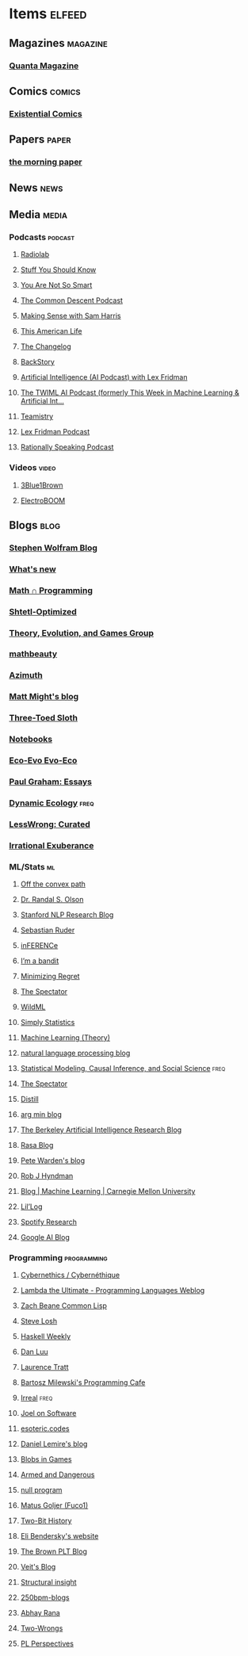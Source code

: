 * Items                                                              :elfeed:
** Magazines                                                      :magazine:
*** [[https://api.quantamagazine.org/feed/][Quanta Magazine]]

** Comics                                                           :comics:
*** [[http://www.existentialcomics.com/rss.xml][Existential Comics]]

** Papers                                                            :paper:
*** [[https://blog.acolyer.org/feed/][the morning paper]]

** News                                                               :news:

** Media                                                             :media:
*** Podcasts                                                      :podcast:
**** [[http://feeds.wnyc.org/radiolab][Radiolab]]
**** [[https://feeds.megaphone.fm/stuffyoushouldknow][Stuff You Should Know]]
**** [[https://youarenotsosmart.com/feed/][You Are Not So Smart]]
**** [[https://commondescentpodcast.podbean.com/feed.xml][The Common Descent Podcast]]
**** [[https://wakingup.libsyn.com/rss][Making Sense with Sam Harris]]
**** [[http://feed.thisamericanlife.org/talpodcast][This American Life]]
**** [[https://changelog.com/podcast/feed][The Changelog]]
**** [[https://feeds.feedburner.com/BackStoryRadio][BackStory]]
**** [[https://lexfridman.com/category/ai/feed/][Artificial Intelligence (AI Podcast) with Lex Fridman]]
**** [[https://twimlai.com/feed][The TWIML AI Podcast (formerly This Week in Machine Learning & Artificial Int...]]
**** [[https://feeds.pacific-content.com/teamistry][Teamistry]]
**** [[https://lexfridman.com/feed/podcast/][Lex Fridman Podcast]]
**** [[https://rationallyspeakingpodcast.libsyn.com/rss][Rationally Speaking Podcast]]

*** Videos                                                          :video:
**** [[https://www.youtube.com/feeds/videos.xml?channel_id=UCYO_jab_esuFRV4b17AJtAw][3Blue1Brown]]
**** [[https://www.youtube.com/feeds/videos.xml?channel_id=UCJ0-OtVpF0wOKEqT2Z1HEtA][ElectroBOOM]]

** Blogs                                                              :blog:
*** [[http://blog.stephenwolfram.com/feed/][Stephen Wolfram Blog]]
*** [[https://terrytao.wordpress.com/feed/][What's new]]
*** [[https://jeremykun.com/feed/][Math ∩ Programming]]
*** [[http://www.scottaaronson.com/blog/?feed=rss2][Shtetl-Optimized]]
*** [[https://egtheory.wordpress.com/feed/][Theory, Evolution, and Games Group]]
*** [[https://mathbeauty.wordpress.com/feed/][mathbeauty]]
*** [[https://johncarlosbaez.wordpress.com/feed/][Azimuth]]
*** [[http://matt.might.net/articles/feed.rss][Matt Might's blog]]
*** [[http://bactra.org/weblog/index.rss][Three-Toed Sloth]]
*** [[http://bactra.org/notebooks/index.rss][Notebooks]]
*** [[http://ecoevoevoeco.blogspot.com/feeds/posts/default][Eco-Evo Evo-Eco]]
*** [[http://www.aaronsw.com/2002/feeds/pgessays.rss][Paul Graham: Essays]]
*** [[https://dynamicecology.wordpress.com/feed/][Dynamic Ecology]]                                                  :freq:
*** [[https://www.lesswrong.com/feed.xml?view=curated-rss][LessWrong: Curated]]
*** [[https://lethain.com/feeds.xml][Irrational Exuberance]]

*** ML/Stats                                                           :ml:
**** [[http://www.offconvex.org/feed.xml][Off the convex path]]
**** [[http://www.randalolson.com/feed/][Dr. Randal S. Olson]]
**** [[http://feeds.feedburner.com/StanfordNLPResearchBlog][Stanford NLP Research Blog]]
**** [[http://ruder.io/rss/index.rss][Sebastian Ruder]]
**** [[https://www.inference.vc/rss/][inFERENCe]]
**** [[https://blogs.princeton.edu/imabandit/feed/][I’m a bandit]]
**** [[http://www.minimizingregret.com/feeds/posts/default][Minimizing Regret]]
**** [[http://blog.shakirm.com/feed/][The Spectator]]
**** [[http://www.wildml.com/feed/][WildML]]
**** [[http://simplystatistics.org/feed/][Simply Statistics]]
**** [[http://feeds.feedburner.com/MachineLearningtheory?format=xml][Machine Learning (Theory)]]
**** [[https://nlpers.blogspot.com/feeds/posts/default][natural language processing blog]]
**** [[https://andrewgelman.com/feed/][Statistical Modeling, Causal Inference, and Social Science]]     :freq:
**** [[http://blog.shakirm.com/feed/][The Spectator]]
**** [[https://distill.pub/rss.xml][Distill]]
**** [[http://www.argmin.net/feed.xml][arg min blog]]
**** [[https://bair.berkeley.edu/blog/feed.xml][The Berkeley Artificial Intelligence Research Blog]]
**** [[https://blog.rasa.com/rss/][Rasa Blog]]
**** [[https://petewarden.com/feed/][Pete Warden's blog]]
**** [[https://feeds.feedburner.com/ProfessorRobJHyndman][Rob J Hyndman]]
**** [[https://blog.ml.cmu.edu/feed/][Blog | Machine Learning | Carnegie Mellon University]]
**** [[https://lilianweng.github.io/lil-log/feed.xml][Lil’Log]]
**** [[https://research.atspotify.com/feed/][Spotify Research]]
**** [[https://feeds.feedburner.com/blogspot/gJZg][Google AI Blog]]

*** Programming                                               :programming:
**** [[https://fare.livejournal.com/data/rss/][Cybernethics / Cybernéthique]]
**** [[http://lambda-the-ultimate.org/rss.xml][Lambda the Ultimate - Programming Languages Weblog]]
**** [[http://lispblog.xach.com/rss][Zach Beane Common Lisp]]
**** [[http://feeds2.feedburner.com/stevelosh][Steve Losh]]
**** [[https://haskellweekly.news/haskell-weekly.atom][Haskell Weekly]]
**** [[https://danluu.com/atom.xml][Dan Luu]]
**** [[https://tratt.net/laurie/news.rss][Laurence Tratt]]
**** [[https://bartoszmilewski.com/feed/][Bartosz Milewski's Programming Cafe]]
**** [[http://irreal.org/blog/?feed=rss2][Irreal]]                                                         :freq:
**** [[https://www.joelonsoftware.com/feed/][Joel on Software]]
**** [[https://esoteric.codes/rss][esoteric.codes]]
**** [[https://lemire.me/blog/feed/][Daniel Lemire's blog]]
**** [[http://simblob.blogspot.com/feeds/posts/default][Blobs in Games]]
**** [[http://esr.ibiblio.org/?feed=rss2][Armed and Dangerous]]
**** [[http://nullprogram.com/feed][null program]]
**** [[https://fuco1.github.io/rss.xml][Matus Goljer (Fuco1)]]
**** [[https://twobithistory.org/feed.xml][Two-Bit History]]
**** [[https://eli.thegreenplace.net/feeds/all.atom.xml][Eli Bendersky's website]]
**** [[http://blog.brownplt.org/feed.xml][The Brown PLT Blog]]
**** [[https://blog.veitheller.de/feed.rss][Veit's Blog]]
**** [[https://fexpr.blogspot.com/feeds/posts/default][Structural insight]]
**** [[http://250bpm.com/feed/pages/pagename/start/category/blog/t/250bpm-blogs/h/http%3A%2F%2Fwww.250bpm.com%2Fblog][250bpm-blogs]]
**** [[https://captnemo.in/atom.xml][Abhay Rana]]
**** [[https://two-wrongs.com/feed.xml][Two-Wrongs]]
**** [[https://feeds.feedblitz.com/plperspectives&x=1][PL Perspectives]]
